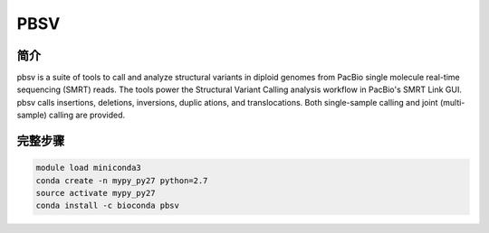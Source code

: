.. _pbsv:

PBSV
========================

简介
-------------

pbsv is a suite of tools to call and analyze structural variants in diploid genomes from PacBio
single molecule real-time sequencing (SMRT) reads. The tools power the Structural Variant Calling
analysis workflow in PacBio's SMRT Link GUI. pbsv calls insertions, deletions, inversions, duplic
ations, and translocations. Both single-sample calling and joint (multi-sample) calling are provided.

完整步骤
---------------

.. code:: bash

   module load miniconda3
   conda create -n mypy_py27 python=2.7
   source activate mypy_py27
   conda install -c bioconda pbsv
